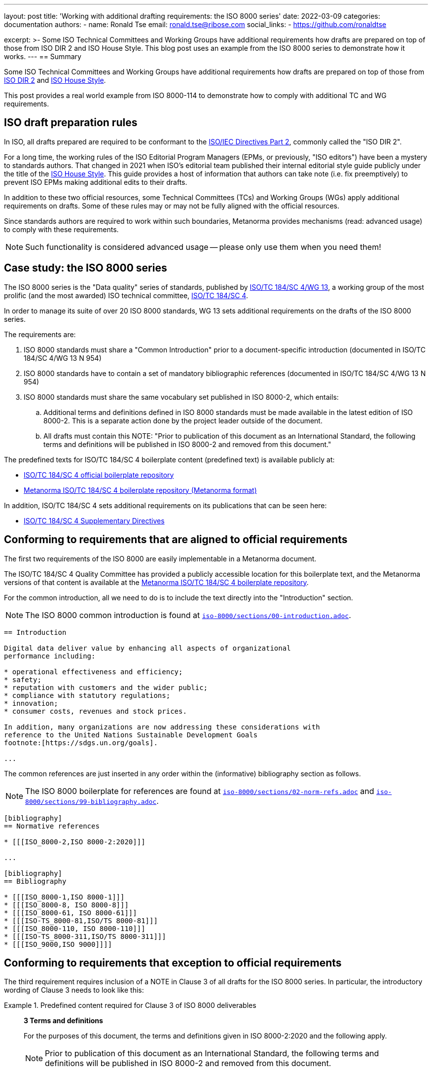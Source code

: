 ---
layout: post
title: 'Working with additional drafting requirements: the ISO 8000 series'
date: 2022-03-09
categories: documentation
authors:
  -
    name: Ronald Tse
    email: ronald.tse@ribose.com
    social_links:
      - https://github.com/ronaldtse

excerpt: >-
  Some ISO Technical Committees and Working Groups have additional requirements
  how drafts are prepared on top of those from ISO DIR 2 and ISO House Style.
  This blog post uses an example from the ISO 8000 series to demonstrate how it
  works.
---
== Summary

Some ISO Technical Committees and Working Groups have additional requirements
how drafts are prepared on top of those from
https://www.iso.org/sites/directives/current/part2/index.xhtml[ISO DIR 2] and
https://www.iso.org/ISO-house-style.html[ISO House Style].

This post provides a real world example from ISO 8000-114 to demonstrate how to
comply with additional TC and WG requirements.


== ISO draft preparation rules

In ISO, all drafts prepared are required to be conformant to the
https://www.iso.org/sites/directives/current/part2/index.xhtml[ISO/IEC Directives Part 2],
commonly called the "ISO DIR 2".

For a long time, the working rules of the ISO Editorial Program Managers (EPMs,
or previously, "ISO editors") have been a mystery to standards authors. That
changed in 2021 when ISO's editorial team published their internal editorial
style guide publicly under the title of the
https://www.iso.org/ISO-house-style.html[ISO House Style]. This guide provides a
host of information that authors can take note (i.e. fix preemptively) to
prevent ISO EPMs making additional edits to their drafts.

In addition to these two official resources, some Technical Committees (TCs) and
Working Groups (WGs) apply additional requirements on drafts. Some of these
rules may or may not be fully aligned with the official resources.

Since standards authors are required to work within such boundaries, Metanorma
provides mechanisms (read: advanced usage) to comply with these
requirements.

NOTE: Such functionality is considered advanced usage -- please only use them
when you need them!

== Case study: the ISO 8000 series

The ISO 8000 series is the "Data quality" series of standards, published
by https://www.iso.org/committee/54158.html[ISO/TC 184/SC 4/WG 13],
a working group of the most prolific (and the most awarded) ISO technical
committee,
https://www.iso.org/committee/54158.html[ISO/TC 184/SC 4].

In order to manage its suite of over 20 ISO 8000 standards, WG 13 sets
additional requirements on the drafts of the ISO 8000 series.

The requirements are:

. ISO 8000 standards must share a "Common Introduction" prior to a
  document-specific introduction
  (documented in ISO/TC 184/SC 4/WG 13 N 954)

. ISO 8000 standards have to contain a set of mandatory bibliographic references
  (documented in ISO/TC 184/SC 4/WG 13 N 954)

. ISO 8000 standards must share the same vocabulary set published in ISO 8000-2,
  which entails:

.. Additional terms and definitions defined in ISO 8000 standards must be made
  available in the latest edition of ISO 8000-2. This is a separate action
  done by the project leader outside of the document.

.. All drafts must contain this NOTE:	"Prior to publication of this document as
an International Standard, the following terms and definitions will be published
in ISO 8000-2 and removed from this document."

The predefined texts for ISO/TC 184/SC 4 boilerplate content (predefined text)
is available publicly at:

* https://sd.iso.org/bitbucket-pilot/projects/ISOTC184SC4/repos/boilerplate/browse[ISO/TC 184/SC 4 official boilerplate repository]
* https://github.com/metanorma/iso-tc184-sc4-boilerplate[Metanorma ISO/TC 184/SC 4 boilerplate repository (Metanorma format)]

In addition, ISO/TC 184/SC 4 sets additional requirements on its publications
that can be seen here:

* https://metanorma.github.io/iso-tc184-sc4-directives/documents/supplementary-directives/document.html[ISO/TC 184/SC 4 Supplementary Directives]

== Conforming to requirements that are aligned to official requirements

The first two requirements of the ISO 8000 are easily implementable in a
Metanorma document.

The ISO/TC 184/SC 4 Quality Committee has provided a publicly accessible location
for this boilerplate text, and the Metanorma versions of that content is available
at the
https://github.com/metanorma/iso-tc184-sc4-boilerplate[Metanorma ISO/TC 184/SC 4 boilerplate repository].


For the common introduction, all we need to do is to include the text directly
into the "Introduction" section.

NOTE: The ISO 8000 common introduction is found at https://github.com/metanorma/iso-tc184-sc4-boilerplate/blob/main/iso-8000/sections/00-introduction.adoc[`iso-8000/sections/00-introduction.adoc`].


[source,adoc]
----
== Introduction

Digital data deliver value by enhancing all aspects of organizational
performance including:

* operational effectiveness and efficiency;
* safety;
* reputation with customers and the wider public;
* compliance with statutory regulations;
* innovation;
* consumer costs, revenues and stock prices.

In addition, many organizations are now addressing these considerations with
reference to the United Nations Sustainable Development Goals
footnote:[https://sdgs.un.org/goals].

...
----

The common references are just inserted in any order within the (informative)
bibliography section as follows.

NOTE: The ISO 8000 boilerplate for references are found at
https://github.com/metanorma/iso-tc184-sc4-boilerplate/blob/main/iso-8000/sections/02-norm-refs.adoc[`iso-8000/sections/02-norm-refs.adoc`]
and
https://github.com/metanorma/iso-tc184-sc4-boilerplate/blob/main/iso-8000/sections/99-bibliography.adoc[`iso-8000/sections/99-bibliography.adoc`].

[source,adoc]
----
[bibliography]
== Normative references

* [[[ISO_8000-2,ISO 8000-2:2020]]]

...

[bibliography]
== Bibliography

* [[[ISO_8000-1,ISO 8000-1]]]
* [[[ISO_8000-8, ISO 8000-8]]]
* [[[ISO_8000-61, ISO 8000-61]]]
* [[[ISO-TS_8000-81,ISO/TS 8000-81]]]
* [[[ISO_8000-110, ISO 8000-110]]]
* [[[ISO-TS_8000-311,ISO/TS 8000-311]]]
* [[[ISO_9000,ISO 9000]]]]
----


== Conforming to requirements that exception to official requirements

The third requirement requires inclusion of a NOTE in Clause 3 of all drafts for
the ISO 8000 series. In particular, the introductory wording of Clause 3 needs
to look like this:

.Predefined content required for Clause 3 of ISO 8000 deliverables
====
____
*3 Terms and definitions*

For the purposes of this document, the terms and definitions given in
ISO 8000-2:2020 and the following apply.

NOTE:	Prior to publication of this document as an International Standard, the
following terms and definitions will be published in ISO 8000-2 and removed from
this document.

ISO and IEC maintain terminological databases for use in standardization at the
following addresses:

* ISO Online browsing platform: available at
  http://www.iso.org/obp[http://www.iso.org/obp]

* IEC Electropedia: available at
  http://www.electropedia.org[http://www.electropedia.org]
____
====

The insertion of the NOTE is problematic because it is an exception to
requirements stated in ISO DIR 2.

Specifically, 16.5.3 "`Introductory wording`", ISO DIR 2 specifies that there are
only 4 types of introductory wording content for ISO deliverables. There is no
provision for inserting a NOTE within that introductory wording.

Fortunately, Metanorma is flexible enough to provide a mechanism to do this.
Given that ISO DIR 2 gets updated annually, there are quite some legacy ISO
deliverables that are not conformant to the current ISO DIR 2.

Metanorma allows such exception through the
link:/author/topics/document-format/section-terms/#overriding-predefined-text["overriding predefined text" functionality].

This is done by using the `[.boilerplate]` section override as follows.

NOTE: The ISO 8000 common terminology header is found at
https://github.com/metanorma/iso-tc184-sc4-boilerplate/blob/main/iso-8000/sections/03-terms.adoc[`iso-8000/sections/03-terms.adoc`].

[source,adoc]
----
[source="ISO_8000-2"]
== Terms and definitions

[.boilerplate]
=== WG13 intro

For the purposes of this document, the terms and definitions given in
ISO 8000-2:2020 and the following apply.

NOTE:	Prior to publication of this document as an International Standard, the
following terms and definitions will be published in ISO 8000-2 and removed from
this document.

ISO and IEC maintain terminological databases for use in standardization at the
following addresses:

* ISO Online browsing platform: available at
  http://www.iso.org/obp[http://www.iso.org/obp]

* IEC Electropedia: available at
  http://www.electropedia.org[http://www.electropedia.org]

=== (defined terms below...)

----

Notice that the reference to `ISO_8000-2` has to be manually encoded because
the specified override completely overwrites the entire predefined content
generation mechanism to provide full flexibility.

The resulting rendering in <<fig>> satisfies the requirements from WG 13 on
ISO 8000 series drafts.

[[fig]]
.ISO 8000-114 CD draft with WG 13 required NOTE at Clause 3
image::/assets/blog/2022-03-09.png[ISO 8000-114 CD draft with WG 13 required NOTE at Clause 3]


== Conclusion

While Metanorma by default strictly adheres to SDO requirements such as those in
ISO DIR 2 and ISO House Style, it also provides a corresponding set of features
for legacy compatibility.

The Metanorma team works closely with ISO TCs and WGs to address their specific
needs and requirements.

In the case of ISO/TC 184/SC 4, the Metanorma AsciiDoc versions of
the required boilerplate content are provided at the
https://github.com/metanorma/iso-tc184-sc4-boilerplate[Metanorma ISO/TC 184/SC 4 boilerplate Git repository].

If you run into any enforcement exceptions that require additional handling or
overriding, please do not hesitate to contact us at the
https://github.com/metanorma/discussions/discussions[Discussions page].

Until next time!


== References

* https://www.iso.org/sites/directives/current/part2/index.xhtml[ISO Directives, Part 2]

* https://www.iso.org/ISO-house-style.html[ISO House Style]

* https://metanorma.github.io/iso-tc184-sc4-directives/documents/supplementary-directives/document.html[ISO/TC 184/SC 4 Supplementary Directives]

* https://sd.iso.org/documents/ui/#!/doc/736affc7-af80-41ba-ac16-9ca0b08ea1a0[ISO/TC 184/SC 4/WG 13 N 954: A common introduction for all parts of ISO 8000 (WG 13 internal access only)]

* https://sd.iso.org/bitbucket-pilot/projects/ISOTC184SC4/repos/boilerplate/browse[ISO/TC 184/SC 4 boilerplate Git repository]

* https://github.com/metanorma/iso-tc184-sc4-boilerplate[Metanorma ISO/TC 184/SC 4 boilerplate Git repository].
